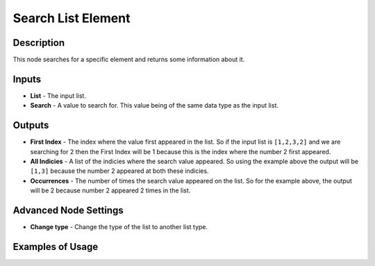 Search List Element
===================

Description
-----------

This node searches for a specific element and returns some information about it.

.. image:: images/search_list_element_node.png
   :width: 160pt

Inputs
------

- **List** - The input list.
- **Search** - A value to search for. This value being of the same data type as the input list.

Outputs
-------

- **First Index** - The index where the value first appeared in the list. So if the input list is ``[1,2,3,2]`` and we are searching for 2 then the First Index will be 1 because this is the index where the number 2 first appeared.

- **All Indicies** - A list of the indicies where the search value appeared. So using the example above the output will be ``[1,3]`` because the number 2 appeared at both these indicies.

- **Occurrences** - The number of times the search value appeared on the list. So for the example above, the output will be 2 because number 2 appeared 2 times in the list.

Advanced Node Settings
----------------------

- **Change type** - Change the type of the list to another list type.

Examples of Usage
-----------------

.. image:: gifs/search_list_element_node_example.gif
